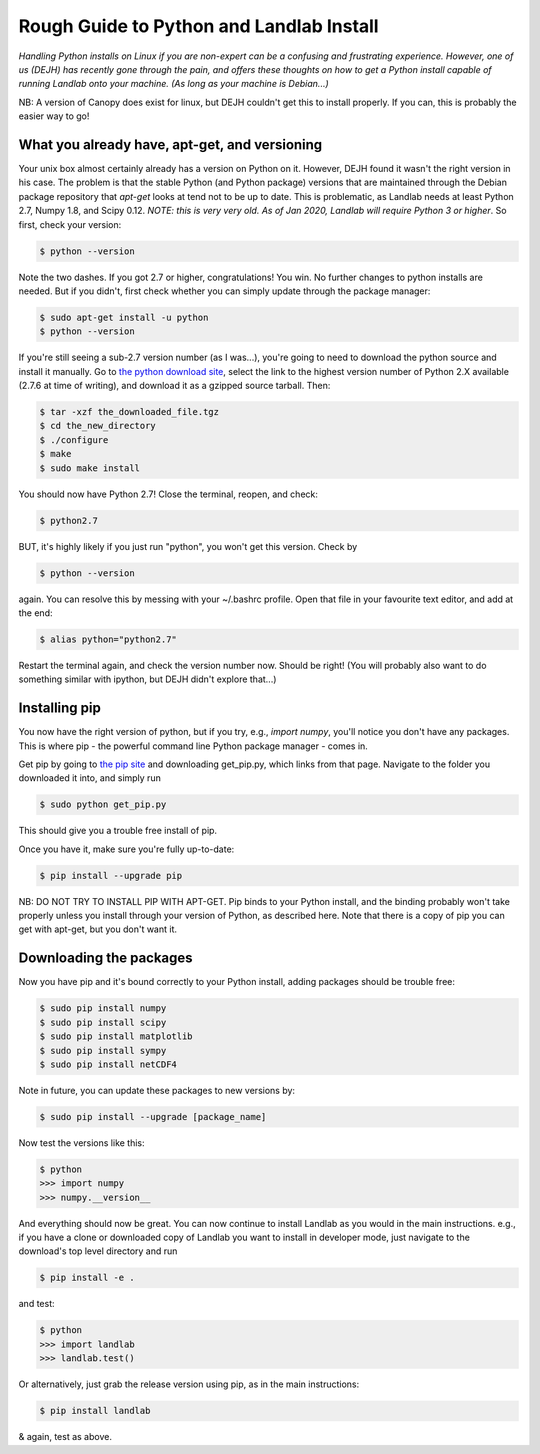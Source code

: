 .. _rough_guide:

Rough Guide to Python and Landlab Install
==========================================

*Handling Python installs on Linux if you are non-expert can be a confusing
and frustrating experience. However, one of us (DEJH) has recently gone
through the pain, and offers these thoughts on how to get a Python install
capable of running Landlab onto your machine. (As long as your machine is
Debian...)*

NB: A version of Canopy does exist for linux, but DEJH couldn't get this
to install properly. If you can, this is probably the easier way to go!


What you already have, apt-get, and versioning
----------------------------------------------

Your unix box almost certainly already has a version on Python on it.
However, DEJH found it wasn't the right version in his case. The problem
is that the stable Python (and Python package) versions that are
maintained through the Debian package repository that *apt-get* looks at
tend not to be up to date. This is problematic, as Landlab needs at least
Python 2.7, Numpy 1.8, and Scipy 0.12.
*NOTE: this is very very old. As of Jan 2020, Landlab will require Python 3 or
higher*.
So first, check your version:

.. code-block:: bash

    $ python --version

Note the two dashes.
If you got 2.7 or higher, congratulations! You win. No further changes to
python installs are needed. But if you didn't, first check whether you can
simply update through the package manager:

.. code-block:: bash

    $ sudo apt-get install -u python
    $ python --version

If you're still seeing a sub-2.7 version number (as I was...), you're going
to need to download the python source and install it manually. Go to
`the python download site <https://www.python.org/downloads/>`_, select the
link to the highest version
number of Python 2.X available (2.7.6 at time of writing), and download it
as a gzipped source tarball. Then:

.. code-block:: bash

    $ tar -xzf the_downloaded_file.tgz
    $ cd the_new_directory
    $ ./configure
    $ make
    $ sudo make install

You should now have Python 2.7! Close the terminal, reopen, and check:

.. code-block:: bash

    $ python2.7

BUT, it's highly likely if you just run "python", you won't get this
version. Check by

.. code-block:: bash

    $ python --version

again. You can resolve this by messing with your ~/.bashrc profile. Open
that file in your favourite text editor, and add at the end:

.. code-block:: bash

    $ alias python="python2.7"

Restart the terminal again, and check the version number now. Should be
right! (You will probably also want to do something similar with ipython,
but DEJH didn't explore that...) 

Installing pip
--------------

You now have the right version of python, but if you try, e.g., *import
numpy*, you'll notice you don't have any packages. This is where pip -
the powerful command line Python package manager - comes in.

Get pip by going to `the pip site
<https://pip.pypa.io/en/latest/installing/>`_
and downloading get_pip.py, which links from that page. Navigate to
the folder you downloaded it into, and simply run

.. code-block:: bash

    $ sudo python get_pip.py

This should give you a trouble free install of pip.

Once you have it, make sure you're fully up-to-date:

.. code-block:: bash

    $ pip install --upgrade pip

NB: DO NOT TRY TO INSTALL PIP WITH APT-GET. Pip binds to your Python
install, and the binding probably won't take properly unless you
install through your version of Python, as described here. Note that
there is a copy of pip you can get with apt-get, but you don't
want it.


Downloading the packages
------------------------

Now you have pip and it's bound correctly to your Python install,
adding packages should be trouble free:

.. code-block:: bash

    $ sudo pip install numpy
    $ sudo pip install scipy
    $ sudo pip install matplotlib
    $ sudo pip install sympy
    $ sudo pip install netCDF4

Note in future, you can update these packages to new versions by:

.. code-block:: bash

    $ sudo pip install --upgrade [package_name]

Now test the versions like this:

.. code-block:: bash

    $ python
    >>> import numpy
    >>> numpy.__version__

And everything should now be great. You can now continue to install
Landlab as you would in the main instructions. e.g., if you have
a clone or downloaded copy of Landlab you want to install in
developer mode, just navigate to the download's top level directory
and run

.. code-block:: bash

    $ pip install -e .

and test:

.. code-block:: bash

    $ python
    >>> import landlab
    >>> landlab.test()

Or alternatively, just grab the release version using pip, as in the
main instructions:

.. code-block:: bash

    $ pip install landlab

& again, test as above.
